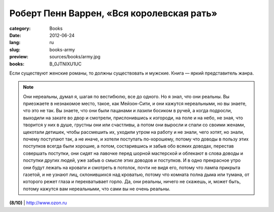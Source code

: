 Роберт Пенн Варрен, «Вся королевская рать»
##########################################

:category: Books
:date: 2012-06-24
:lang: ru
:slug: books-army
:preview: sources/books/army.jpg
:books: B_0JTNlXU1UC

.. image:: sources/books/army.jpg
    :class: book_preview

Если существуют женские романы, то должны существовать и мужские. Книга — яркий представитель жанра.

.. note:: Они нереальны, думал я, шагая по вестибюлю, все до одного. Но я знал, что они реальны. Вы приезжаете в незнакомое место, такое, как Мейзон-Сити, и они кажутся нереальными, но вы знаете, что это не так. Вы знаете, что они были пацанами и лазили босиком в ручей, а когда подросли, выходили на закате во двор и смотрели, прислонившись к изгороди, на поле и на небо, не зная, что творится у них в душе, грустны они или счастливы, а потом они выросли и спали со своими женами, щекотали детишек, чтобы рассмешить их, уходили утром на работу и не знали, чего хотят, но знали, почему поступают так, а не иначе, и хотели поступать по-хорошему, потому что доводы в пользу этих поступков всегда были хорошие, а потом, состарившись и забыв обо всяких доводах, перестав совершать поступки, они сидят на лавочке перед шорной мастерской и облекают в слова доводы и поступки других людей, уже забыв о смысле этих доводов и поступков. И в одно прекрасное утро они будут лежать на кровати и смотреть в потолок, почти не видя его, потому что лампа прикрыта газетой, и не узнают лиц, склонившихся над кроватью, потому что комната полна дыма или тумана, от которого режет глаза и перехватывает горло. Да, они реальны, ничего не скажешь, и, может быть, потому кажутся вам нереальными, что сами вы не очень реальны. 

**(8/10)** | `http://www.ozon.ru <http://www.ozon.ru/context/detail/id/5380899/?partner=klen>`_
